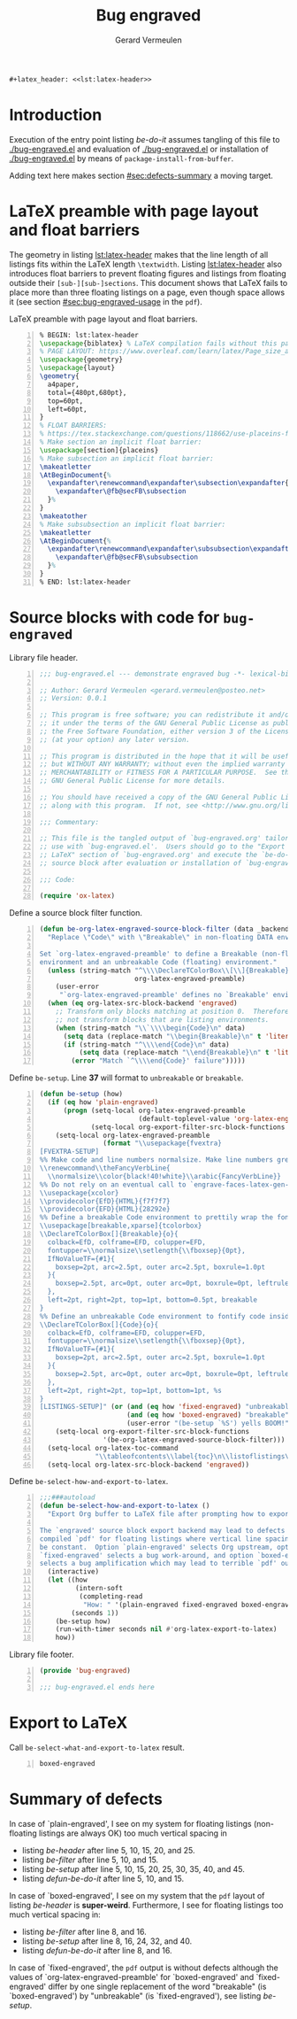 #+title: Bug engraved
#+author: Gerard Vermeulen
#+latex_class: article
#+latex_class_options: [11pt,a4paper,english,svgnames]
#+options: ^:{} date:nil toc:2 timestamp:nil
#+startup: showeverything
#+property: header-args:emacs-lisp :tangle bug-engraved.el
#+begin_src latex :noweb yes :results raw
  ,#+latex_header: <<lst:latex-header>>
#+end_src

* Introduction
:PROPERTIES:
:CUSTOM_ID: sec:introduction
:END:

Execution of the entry point listing [[be-do-it]] assumes tangling of this file to
[[./bug-engraved.el]] and evaluation of [[./bug-engraved.el]] or installation of
[[./bug-engraved.el]] by means of ~package-install-from-buffer~.

Adding text here makes section [[#sec:defects-summary]] a moving target.

* LaTeX preamble with page layout and float barriers
:PROPERTIES:
:CUSTOM_ID: sec:latex-preamble
:END:

The geometry in listing [[lst:latex-header]] makes that the line length of all
listings fits within the LaTeX length ~\textwidth~.  Listing [[lst:latex-header]]
also introduces float barriers to prevent floating figures and listings from
floating outside their ~[sub-][sub-]sections~.  This document shows that LaTeX
fails to place more than three floating listings on a page, even though space
allows it (see section [[#sec:bug-engraved-usage]] in the ~pdf~).

#+caption[LaTeX preamble with page layout and float barriers]:
#+caption: LaTeX preamble with page layout and float barriers.
#+name: lst:latex-header
#+begin_src latex -n :exports code
  % BEGIN: lst:latex-header
  \usepackage{biblatex} % LaTeX compilation fails without this package.
  % PAGE LAYOUT: https://www.overleaf.com/learn/latex/Page_size_and_margins
  \usepackage{geometry}
  \usepackage{layout}
  \geometry{
    a4paper,
    total={480pt,680pt},
    top=60pt,
    left=60pt,
  }
  % FLOAT BARRIERS:
  % https://tex.stackexchange.com/questions/118662/use-placeins-for-subsections
  % Make section an implicit float barrier:
  \usepackage[section]{placeins}
  % Make subsection an implicit float barrier:
  \makeatletter
  \AtBeginDocument{%
    \expandafter\renewcommand\expandafter\subsection\expandafter{%
      \expandafter\@fb@secFB\subsection
    }%
  }
  \makeatother
  % Make subsubsection an implicit float barrier:
  \makeatletter
  \AtBeginDocument{%
    \expandafter\renewcommand\expandafter\subsubsection\expandafter{%
      \expandafter\@fb@secFB\subsubsection
    }%
  }
  % END: lst:latex-header
#+end_src

* Source blocks with code for ~bug-engraved~
:PROPERTIES:
:CUSTOM_ID: sec:bug-engraved-code
:END:

#+caption: Library file header.
#+name: be-header
#+begin_src emacs-lisp -n :eval never
  ;;; bug-engraved.el --- demonstrate engraved bug -*- lexical-binding:t -*-

  ;; Author: Gerard Vermeulen <gerard.vermeulen@posteo.net>
  ;; Version: 0.0.1

  ;; This program is free software; you can redistribute it and/or modify
  ;; it under the terms of the GNU General Public License as published by
  ;; the Free Software Foundation, either version 3 of the License, or
  ;; (at your option) any later version.

  ;; This program is distributed in the hope that it will be useful,
  ;; but WITHOUT ANY WARRANTY; without even the implied warranty of
  ;; MERCHANTABILITY or FITNESS FOR A PARTICULAR PURPOSE.  See the
  ;; GNU General Public License for more details.

  ;; You should have received a copy of the GNU General Public License
  ;; along with this program.  If not, see <http://www.gnu.org/licenses/>.

  ;;; Commentary:

  ;; This file is the tangled output of `bug-engraved.org' tailored for
  ;; use with `bug-engraved.el'.  Users should go to the "Export to
  ;; LaTeX" section of `bug-engraved.org' and execute the `be-do-it'
  ;; source block after evaluation or installation of `bug-engraved.el'.

  ;;; Code:

  (require 'ox-latex)
#+end_src

#+caption[Define ~be-org-latex-engrave-source-block-filter~]:
#+caption: Define a source block filter function.
#+name: be-filter
#+begin_src emacs-lisp -n :results silent
  (defun be-org-latex-engraved-source-block-filter (data _backend _info)
    "Replace \"Code\" with \"Breakable\" in non-floating DATA environments.

  Set `org-latex-engraved-preamble' to define a Breakable (non-floating)
  environment and an unbreakable Code (floating) environment."
    (unless (string-match "^\\\\DeclareTColorBox\\[\\]{Breakable}"
                          org-latex-engraved-preamble)
      (user-error
       "`org-latex-engraved-preamble' defines no `Breakable' environment"))
    (when (eq org-latex-src-block-backend 'engraved)
      ;; Transform only blocks matching at position 0.  Therefore, do
      ;; not transform blocks that are listing environments.
      (when (string-match "\\`\\\\begin{Code}\n" data)
        (setq data (replace-match "\\begin{Breakable}\n" t 'literal data))
        (if (string-match "^\\\\end{Code}\n" data)
            (setq data (replace-match "\\end{Breakable}\n" t 'literal data))
          (error "Match `^\\\\end{Code}' failure")))))
#+end_src

#+caption[Define ~be-setup~]:
#+caption: Define ~be-setup~.
#+caption: Line *37* will format to ~unbreakable~ or ~breakable~.
#+name: be-setup
#+begin_src emacs-lisp -n :results silent
  (defun be-setup (how)
    (if (eq how 'plain-engraved)
        (progn (setq-local org-latex-engraved-preamble
                           (default-toplevel-value 'org-latex-engraved-preamble))
               (setq-local org-export-filter-src-block-functions nil))
      (setq-local org-latex-engraved-preamble
                  (format "\\usepackage{fvextra}
  [FVEXTRA-SETUP]
  %% Make code and line numbers normalsize. Make line numbers grey.
  \\renewcommand\\theFancyVerbLine{
    \\normalsize\\color{black!40!white}\\arabic{FancyVerbLine}}
  %% Do not rely on an eventual call to `engrave-faces-latex-gen-preamble'.
  \\usepackage{xcolor}
  \\providecolor{EfD}{HTML}{f7f7f7}
  \\providecolor{EFD}{HTML}{28292e}
  %% Define a breakable Code environment to prettily wrap the fontified code.
  \\usepackage[breakable,xparse]{tcolorbox}
  \\DeclareTColorBox[]{Breakable}{o}{
    colback=EfD, colframe=EFD, colupper=EFD,
    fontupper=\\normalsize\\setlength{\\fboxsep}{0pt},
    IfNoValueTF={#1}{
      boxsep=2pt, arc=2.5pt, outer arc=2.5pt, boxrule=1.0pt
    }{
      boxsep=2.5pt, arc=0pt, outer arc=0pt, boxrule=0pt, leftrule=1.5pt
    },
    left=2pt, right=2pt, top=1pt, bottom=0.5pt, breakable
  }
  %% Define an unbreakable Code environment to fontify code inside floats.
  \\DeclareTColorBox[]{Code}{o}{
    colback=EfD, colframe=EFD, colupper=EFD,
    fontupper=\\normalsize\\setlength{\\fboxsep}{0pt},
    IfNoValueTF={#1}{
      boxsep=2pt, arc=2.5pt, outer arc=2.5pt, boxrule=1.0pt
    }{
      boxsep=2.5pt, arc=0pt, outer arc=0pt, boxrule=0pt, leftrule=1pt
    },
    left=2pt, right=2pt, top=1pt, bottom=1pt, %s
  }
  [LISTINGS-SETUP]" (or (and (eq how 'fixed-engraved) "unbreakable")
                        (and (eq how 'boxed-engraved) "breakable")
                        (user-error "(be-setup `%S') yells BOOM!" how))))
      (setq-local org-export-filter-src-block-functions
                  '(be-org-latex-engraved-source-block-filter)))
    (setq-local org-latex-toc-command
                "\\tableofcontents\\label{toc}\n\\listoflistings\n\\newpage\n")
    (setq-local org-latex-src-block-backend 'engraved))
#+end_src

#+caption[Define ~be-select-how-and-export-to-latex~]:
#+caption: Define ~be-select-how-and-export-to-latex~.
#+name: defun-be-do-it
#+begin_src emacs-lisp -n :exports code :results silent
  ;;;###autoload
  (defun be-select-how-and-export-to-latex ()
    "Export Org buffer to LaTeX file after prompting how to export.

  The `engraved' source block export backend may lead to defects in
  compiled `pdf' for floating listings where vertical line spacing may not
  be constant.  Option `plain-engraved' selects Org upstream, option
  `fixed-engraved' selects a bug work-around, and option `boxed-engraved'
  selects a bug amplification which may lead to terrible `pdf' output."
    (interactive)
    (let ((how
           (intern-soft
            (completing-read
             "How: " '(plain-engraved fixed-engraved boxed-engraved) nil t)))
          (seconds 1))
      (be-setup how)
      (run-with-timer seconds nil #'org-latex-export-to-latex)
      how))
#+end_src

#+caption: Library file footer.
#+name: be
#+begin_src emacs-lisp -n :eval never
  (provide 'bug-engraved)

  ;;; bug-engraved.el ends here
#+end_src

* Export to LaTeX
:PROPERTIES:
:CUSTOM_ID: sec:bug-engraved-usage
:END:

#+caption[Call ~be-select-what-and-export-to-latex~]:
#+caption: Call ~be-select-what-and-export-to-latex~.
#+header: :wrap "src emacs-lisp -n :eval never :tangle no"
#+name: be-do-it
#+begin_src emacs-lisp -n :exports both: :tangle no
  (unless (or (featurep 'bug-engraved)
              (require 'bug-engraved nil 'noerror))
    (user-error "Evaluate or install `bug-engraved.el' (after tangling?)"))
  (be-select-how-and-export-to-latex)
#+end_src

#+caption[Call ~be-select-what-and-export-to-latex~ result]:
#+caption: Call ~be-select-what-and-export-to-latex~ result.
#+name: be-do-it-result
#+RESULTS: be-do-it
#+begin_src emacs-lisp -n :eval never :tangle no
boxed-engraved
#+end_src

* Summary of defects
:PROPERTIES:
:CUSTOM_ID: sec:defects-summary
:END:

In case of `plain-engraved', I see on my system for floating listings
(non-floating listings are always OK) too much vertical spacing in
- listing [[be-header]] after line 5, 10, 15, 20, and 25.
- listing [[be-filter]] after line 5, 10, and 15.
- listing [[be-setup]] after line 5, 10, 15, 20, 25, 30, 35, 40, and 45.
- listing [[defun-be-do-it]] after line 5, 10, and 15.
In case of `boxed-engraved', I see on my system that the ~pdf~ layout of listing
[[be-header]] is *super-weird*.  Furthermore, I see for floating listings too much
vertical spacing in:
- listing [[be-filter]] after line 8, and 16.
- listing [[be-setup]] after line 8, 16, 24, 32, and 40.
- listing [[defun-be-do-it]] after line 8, and 16.
In case of `fixed-engraved', the ~pdf~ output is without defects although the
values of `org-latex-engraved-preamble' for `boxed-engraved' and
`fixed-engraved' differ by one single replacement of the word "breakable" (is
`boxed-engraved') by "unbreakable" (is `fixed-engraved'), see listing [[be-setup]].

# Local Variables:
# compile-command: "latexmk -interaction=nonstopmode -lualatex -pvc -shell-escape bug-engraved.tex"
# fill-column: 80
# org-edit-src-content-indentation: 2
# End:

